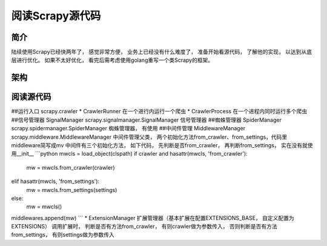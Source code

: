 ======
阅读Scrapy源代码
======

简介
======

陆续使用Scrapy已经快两年了， 感觉非常方便， 业务上已经没有什么难度了， 准备开始看源代码， 了解他的实现， 以达到从底层进行优化。
如果不太好优化， 看完后需考虑使用golang重写一个类Scrapy的框架。

架构
======


阅读源代码
======
##运行入口 scrapy.crawler
* CrawlerRunner 在一个进行内运行一个爬虫
* CrawlerProcess 在一个进程内同时运行多个爬虫
##信号管理器 SignalManager
scrapy.signalmanager.SignalManager 信号管理器
##蜘蛛管理器 SpiderManager
scrapy.spidermanager.SpiderManager 蜘蛛管理器， 有使用
##中间件管理 MiddlewareManager
scrapy.middleware.MiddlewareManager 中间件管理父类， 两个初始化方法from_crawler、from_settings，代码里middleware简写成mv
中间件有三个初始化方法， 如下代码， 先判断是否from_crawler， 再判断from_settings， 实在没有就使用__init__
```python
mwcls = load_object(clspath)
if crawler and hasattr(mwcls, 'from_crawler'):
    mw = mwcls.from_crawler(crawler)
elif hasattr(mwcls, 'from_settings'):
    mw = mwcls.from_settings(settings)
else:
    mw = mwcls()
middlewares.append(mw)
```
* ExtensionManager 扩展管理器（基本扩展在配置EXTENSIONS_BASE， 自定义配置为EXTENSIONS）
调用扩展时， 判断是否有方法from_crawler， 有则crawler做为参数传入， 否则判断是否有方法from_settings， 有则settings做为参数传入